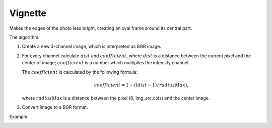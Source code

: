 =========================================
Vignette
=========================================

Makes the edges of the photo less bright, creating an oval frame around its central part.

.. cpp:function:: int vignette(cv::InputArray src, cv::OutputArray dst, cv::Size rect)

   :param src: Source 8-bit three-channel image.
   :param dst: Destination image of the same size and the same type as **src**.
   :param rect: Size of rectangle describes an ellipse, whose center is at the center image.
   :return: Error code.

The algorithm.

#. Create a new 3-channel image, which is interpreted as BGR image.

#. For every channel calculate :math:`dist` and :math:`coefficient`, where
   :math:`dist` is a distance between the current pixel and the center of image;
   :math:`coefficient` is a number which multiplies the intensity channel.

   The :math:`coefficient` is calculated by the following formula:

   .. math::

      coefficient = 1 - ((dist - 1) / radiusMax),
   
   where :math:`radiusMax` is a distance between the pixel (0, img_src.cols) and the center image.

#. Convert image to a BGR format.

Example.

|srcImage| |dstImage|

.. |srcImage| image:: vignette_before.jpg
   :width: 40%

.. |dstImage| image:: vignette_after.jpg
   :width: 40%
